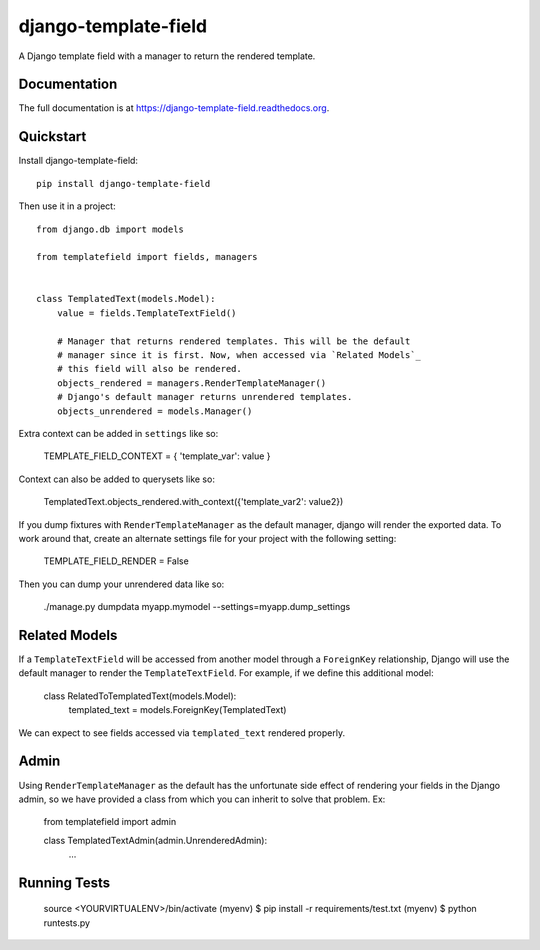 =============================
django-template-field
=============================

.. image:: https://badge.fury.io/py/django-template-field.png
    :target: https://badge.fury.io/py/django-template-field

.. image:: https://travis-ci.org/orcasgit/django-template-field.png?branch=master
    :target: https://travis-ci.org/orcasgit/django-template-field

A Django template field with a manager to return the rendered template.

Documentation
-------------

The full documentation is at https://django-template-field.readthedocs.org.

Quickstart
----------

Install django-template-field::

    pip install django-template-field

Then use it in a project::

    from django.db import models

    from templatefield import fields, managers


    class TemplatedText(models.Model):
        value = fields.TemplateTextField()

        # Manager that returns rendered templates. This will be the default
        # manager since it is first. Now, when accessed via `Related Models`_
        # this field will also be rendered.
        objects_rendered = managers.RenderTemplateManager()
        # Django's default manager returns unrendered templates.
        objects_unrendered = models.Manager()

Extra context can be added in ``settings`` like so:

    TEMPLATE_FIELD_CONTEXT = { 'template_var': value }

Context can also be added to querysets like so:

    TemplatedText.objects_rendered.with_context({'template_var2': value2})

If you dump fixtures with ``RenderTemplateManager`` as the default manager,
django will render the exported data. To work around that, create an alternate
settings file for your project with the following setting:

    TEMPLATE_FIELD_RENDER = False

Then you can dump your unrendered data like so:

    ./manage.py dumpdata myapp.mymodel --settings=myapp.dump_settings


Related Models
--------------

If a ``TemplateTextField`` will be accessed from another model through a
``ForeignKey`` relationship, Django will use the default manager to render the
``TemplateTextField``. For example, if we define this additional model:

    class RelatedToTemplatedText(models.Model):
        templated_text = models.ForeignKey(TemplatedText)

We can expect to see fields accessed via ``templated_text`` rendered properly.

Admin
-----

Using ``RenderTemplateManager`` as the default has the unfortunate side effect
of rendering your fields in the Django admin, so we have provided a class from
which you can inherit to solve that problem. Ex:

    from templatefield import admin

    class TemplatedTextAdmin(admin.UnrenderedAdmin):
        ...

Running Tests
--------------


    source <YOURVIRTUALENV>/bin/activate
    (myenv) $ pip install -r requirements/test.txt
    (myenv) $ python runtests.py
